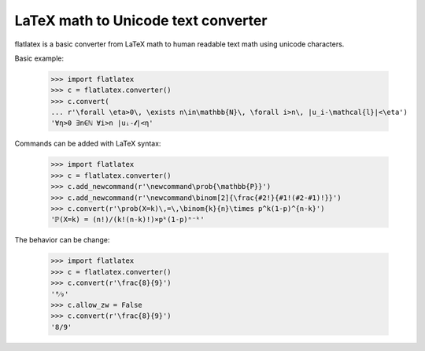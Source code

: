 
LaTeX math to Unicode text converter
~~~~~~~~~~~~~~~~~~~~~~~~~~~~~~~~~~~~

flatlatex is a basic converter from LaTeX math to human readable text math using
unicode characters.

Basic example:

    >>> import flatlatex
    >>> c = flatlatex.converter()
    >>> c.convert(
    ... r'\forall \eta>0\, \exists n\in\mathbb{N}\, \forall i>n\, |u_i-\mathcal{l}|<\eta')
    '∀η>0 ∃n∈ℕ ∀i>n |uᵢ-𝓵|<η'

Commands can be added with LaTeX syntax:

    >>> import flatlatex
    >>> c = flatlatex.converter()
    >>> c.add_newcommand(r'\newcommand\prob{\mathbb{P}}')
    >>> c.add_newcommand(r'\newcommand\binom[2]{\frac{#2!}{#1!(#2-#1)!}}')
    >>> c.convert(r'\prob(X=k)\,=\,\binom{k}{n}\times p^k(1-p)^{n-k}')
    'ℙ(X=k) = (n!)/(k!(n-k)!)×pᵏ(1-p)ⁿ⁻ᵏ'

The behavior can be change:

    >>> import flatlatex
    >>> c = flatlatex.converter()
    >>> c.convert(r'\frac{8}{9}')
    '⁸⁄₉'
    >>> c.allow_zw = False
    >>> c.convert(r'\frac{8}{9}')
    '8/9'


